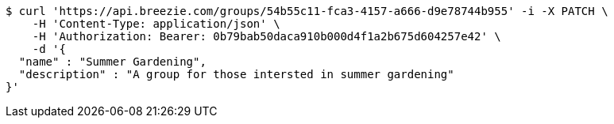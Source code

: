 [source,bash]
----
$ curl 'https://api.breezie.com/groups/54b55c11-fca3-4157-a666-d9e78744b955' -i -X PATCH \
    -H 'Content-Type: application/json' \
    -H 'Authorization: Bearer: 0b79bab50daca910b000d4f1a2b675d604257e42' \
    -d '{
  "name" : "Summer Gardening",
  "description" : "A group for those intersted in summer gardening"
}'
----